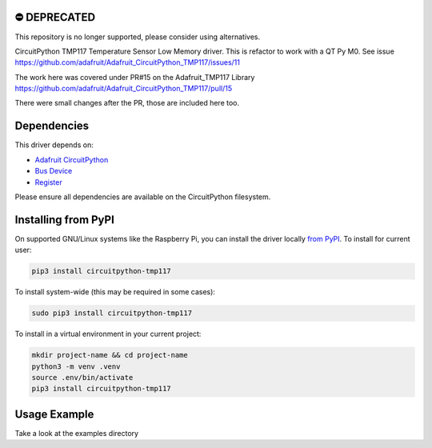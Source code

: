 ⛔️ DEPRECATED
===============

This repository is no longer supported, please consider using alternatives.

.. image:: http://unmaintained.tech/badge.svg
  :target: http://unmaintained.tech
  :alt: No Maintenance Intended



CircuitPython TMP117 Temperature Sensor Low Memory driver. This is refactor to work with a QT Py M0.
See issue https://github.com/adafruit/Adafruit_CircuitPython_TMP117/issues/11

The work here was covered under PR#15
on the Adafruit_TMP117 Library https://github.com/adafruit/Adafruit_CircuitPython_TMP117/pull/15

There were small changes after the PR, those are included here too.





Dependencies
=============
This driver depends on:

* `Adafruit CircuitPython <https://github.com/adafruit/circuitpython>`_
* `Bus Device <https://github.com/adafruit/Adafruit_CircuitPython_BusDevice>`_
* `Register <https://github.com/adafruit/Adafruit_CircuitPython_Register>`_

Please ensure all dependencies are available on the CircuitPython filesystem.


Installing from PyPI
=====================

On supported GNU/Linux systems like the Raspberry Pi, you can install the driver locally `from
PyPI <https://pypi.org/project/circuitpython-tmp117/>`_.
To install for current user:

.. code-block:: shell

    pip3 install circuitpython-tmp117

To install system-wide (this may be required in some cases):

.. code-block:: shell

    sudo pip3 install circuitpython-tmp117

To install in a virtual environment in your current project:

.. code-block:: shell

    mkdir project-name && cd project-name
    python3 -m venv .venv
    source .env/bin/activate
    pip3 install circuitpython-tmp117


Usage Example
=============

Take a look at the examples directory
